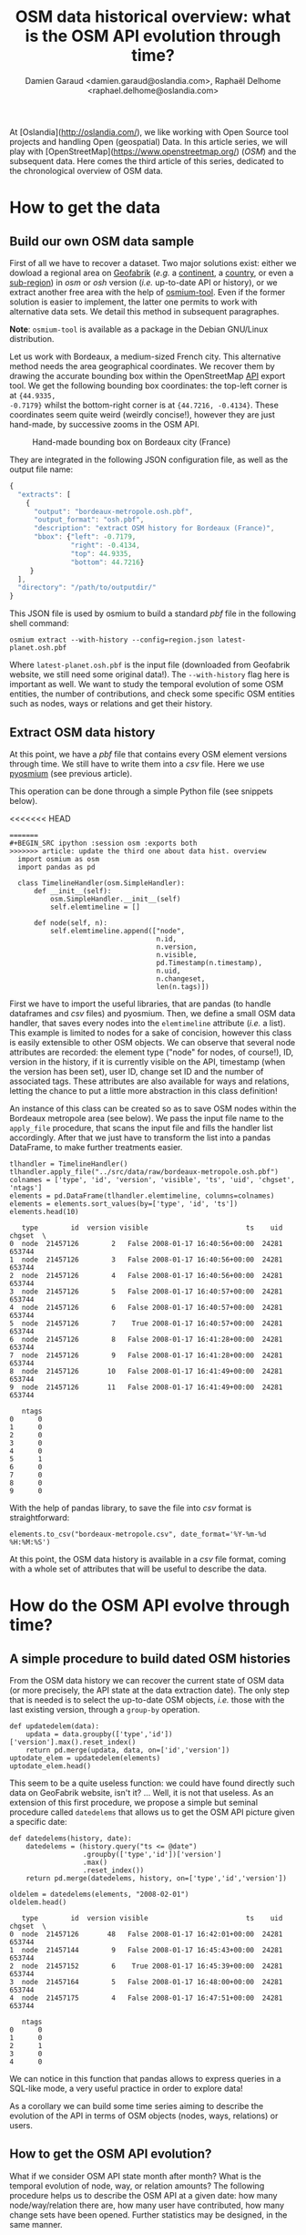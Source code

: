 #+TITLE: OSM data historical overview: what is the OSM API evolution through time?
#+AUTHOR: Damien Garaud <damien.garaud@oslandia.com>, Raphaël Delhome <raphael.delhome@oslandia.com>

# Common introduction for articles of the OSM-data-quality series
At [Oslandia](http://oslandia.com/), we like working with Open Source tool
projects and handling Open (geospatial) Data. In this article series, we will
play with [OpenStreetMap](https://www.openstreetmap.org/) (/OSM/) and the
subsequent data. Here comes the third article of this series, dedicated to the
chronological overview of OSM data.

* How to get the data

** Build our own OSM data sample

First of all we have to recover a dataset. Two major solutions exist: either we
dowload a regional area on [[http://download.geofabrik.de/][Geofabrik]] (/e.g./ a [[http://download.geofabrik.de/europe.html][continent]], a [[http://download.geofabrik.de/europe/france.html][country]], or even a
[[http://download.geofabrik.de/europe/france/aquitaine.html][sub-region]]) in /osm/ or /osh/ version (/i.e./ up-to-date API or history), or we
extract another free area with the help of [[http://osmcode.org/osmium-tool/][osmium-tool]]. Even if the former
solution is easier to implement, the latter one permits to work with
alternative data sets. We detail this method in subsequent paragraphes.

*Note*: =osmium-tool= is available as a package in the Debian GNU/Linux
distribution.

Let us work with Bordeaux, a medium-sized French city. This alternative method
needs the area geographical coordinates. We recover them by drawing the
accurate bounding box within the OpenStreetMap [[https://www.openstreetmap.org/#map=10/45.0000/0.0000][API]] export tool. We get the
following bounding box coordinates: the top-left corner is at ={44.9335,
-0.7179}= whilst the bottom-right corner is at ={44.7216, -0.4134}=. These
coordinates seem quite weird (weirdly concise!), however they are just
hand-made, by successive zooms in the OSM API.

#+CAPTION: Hand-made bounding box on Bordeaux city (France)
#+NAME: fig:osm-bb-example
#+attr_html: :width 200px
[[./../figs/osm_boundingbox_example.png]]

They are integrated in the following JSON configuration file, as well as the
output file name:

#+BEGIN_SRC js
{
  "extracts": [
    {
      "output": "bordeaux-metropole.osh.pbf",
      "output_format": "osh.pbf",
      "description": "extract OSM history for Bordeaux (France)",
      "bbox": {"left": -0.7179,
               "right": -0.4134,
               "top": 44.9335,
               "bottom": 44.7216}
     }
  ],
  "directory": "/path/to/outputdir/"
}
#+END_SRC

This JSON file is used by osmium to build a standard /pbf/ file in the
following shell command:

#+BEGIN_SRC shell
osmium extract --with-history --config=region.json latest-planet.osh.pbf
#+END_SRC

Where =latest-planet.osh.pbf= is the input file (downloaded from Geofabrik
website, we still need some original data!). The =--with-history= flag here is
important as well. We want to study the temporal evolution of some OSM
entities, the number of contributions, and check some specific OSM entities
such as nodes, ways or relations and get their history.

** Extract OSM data history

At this point, we have a /pbf/ file that contains every OSM element versions
through time. We still have to write them into a /csv/ file. Here we use
[[http://docs.osmcode.org/pyosmium/latest/index.html][pyosmium]] (see previous article).

This operation can be done through a simple Python file (see snippets below).

<<<<<<< HEAD
#+BEGIN_SRC ipython :session osm :exports both                                   
=======
#+BEGIN_SRC ipython :session osm :exports both
>>>>>>> article: update the third one about data hist. overview
  import osmium as osm
  import pandas as pd

  class TimelineHandler(osm.SimpleHandler):
      def __init__(self):
          osm.SimpleHandler.__init__(self)
          self.elemtimeline = []

      def node(self, n):
          self.elemtimeline.append(["node",
                                    n.id,
                                    n.version,
                                    n.visible,
                                    pd.Timestamp(n.timestamp),
                                    n.uid,
                                    n.changeset,
                                    len(n.tags)])
#+END_SRC

#+RESULTS:

First we have to import the useful libraries, that are pandas (to handle
dataframes and /csv/ files) and pyosmium. Then, we define a small OSM data
handler, that saves every nodes into the =elemtimeline= attribute (/i.e./ a
list). This example is limited to nodes for a sake of concision, however this
class is easily extensible to other OSM objects. We can observe that several
node attributes are recorded: the element type ("node" for nodes, of course!),
ID, version in the history, if it is currently visible on the API, timestamp
(when the version has been set), user ID, change set ID and the number of
associated tags. These attributes are also available for ways and relations,
letting the chance to put a little more abstraction in this class definition!

An instance of this class can be created so as to save OSM nodes within the
Bordeaux metropole area (see below). We pass the input file name to the =apply_file=
procedure, that scans the input file and fills the handler list
accordingly. After that we just have to transform the list into a pandas
DataFrame, to make further treatments easier.

#+BEGIN_SRC ipython :session osm :exports both
  tlhandler = TimelineHandler()
  tlhandler.apply_file("../src/data/raw/bordeaux-metropole.osh.pbf")
  colnames = ['type', 'id', 'version', 'visible', 'ts', 'uid', 'chgset', 'ntags']
  elements = pd.DataFrame(tlhandler.elemtimeline, columns=colnames)
  elements = elements.sort_values(by=['type', 'id', 'ts'])
  elements.head(10)
#+END_SRC

#+RESULTS:
#+begin_example
   type        id  version visible                        ts    uid  chgset  \
0  node  21457126        2   False 2008-01-17 16:40:56+00:00  24281  653744   
1  node  21457126        3   False 2008-01-17 16:40:56+00:00  24281  653744   
2  node  21457126        4   False 2008-01-17 16:40:56+00:00  24281  653744   
3  node  21457126        5   False 2008-01-17 16:40:57+00:00  24281  653744   
4  node  21457126        6   False 2008-01-17 16:40:57+00:00  24281  653744   
5  node  21457126        7    True 2008-01-17 16:40:57+00:00  24281  653744   
6  node  21457126        8   False 2008-01-17 16:41:28+00:00  24281  653744   
7  node  21457126        9   False 2008-01-17 16:41:28+00:00  24281  653744   
8  node  21457126       10   False 2008-01-17 16:41:49+00:00  24281  653744   
9  node  21457126       11   False 2008-01-17 16:41:49+00:00  24281  653744   

   ntags  
0      0  
1      0  
2      0  
3      0  
4      0  
5      1  
6      0  
7      0  
8      0  
9      0  
#+end_example

With the help of pandas library, to save the file into /csv/ format is
straightforward:

#+BEGIN_SRC ipython :session osm :exports both
  elements.to_csv("bordeaux-metropole.csv", date_format='%Y-%m-%d %H:%M:%S')
#+END_SRC

At this point, the OSM data history is available in a /csv/ file format, coming
with a whole set of attributes that will be useful to describe the data.

* How do the OSM API evolve through time?

** A simple procedure to build dated OSM histories

From the OSM data history we can recover the current state of OSM data (or more
precisely, the API state at the data extraction date). The only step that is
needed is to select the up-to-date OSM objects, /i.e./ those with the last
existing version, through a =group-by= operation.


#+BEGIN_SRC ipython :session osm :exports both
  def updatedelem(data):
      updata = data.groupby(['type','id'])['version'].max().reset_index()
      return pd.merge(updata, data, on=['id','version'])
  uptodate_elem = updatedelem(elements)
  uptodate_elem.head()
#+END_SRC

This seem to be a quite useless function: we could have found directly such
data on GeoFabrik website, isn't it? ... Well, it is not that useless. As an
extension of this first procedure, we propose a simple but seminal procedure
called =datedelems= that allows us to get the OSM API picture given a specific
date:

#+BEGIN_SRC ipython :session osm :exports both
  def datedelems(history, date):
      datedelems = (history.query("ts <= @date")
                    .groupby(['type','id'])['version']
                    .max()
                    .reset_index())
      return pd.merge(datedelems, history, on=['type','id','version'])

  oldelem = datedelems(elements, "2008-02-01")
  oldelem.head()
#+END_SRC

#+RESULTS:
#+begin_example
   type        id  version visible                        ts    uid  chgset  \
0  node  21457126       48   False 2008-01-17 16:42:01+00:00  24281  653744   
1  node  21457144        9   False 2008-01-17 16:45:43+00:00  24281  653744   
2  node  21457152        6    True 2008-01-17 16:45:39+00:00  24281  653744   
3  node  21457164        5   False 2008-01-17 16:48:00+00:00  24281  653744   
4  node  21457175        4   False 2008-01-17 16:47:51+00:00  24281  653744   

   ntags  
0      0  
1      0  
2      1  
3      0  
4      0  
#+end_example

We can notice in this function that pandas allows to express queries in a
SQL-like mode, a very useful practice in order to explore data!

As a corollary we can build some time series aiming to describe the evolution
of the API in terms of OSM objects (nodes, ways, relations) or users.

** How to get the OSM API evolution?

What if we consider OSM API state month after month? What is the temporal
evolution of node, way, or relation amounts? The following procedure helps us
to describe the OSM API at a given date: how many node/way/relation there are,
how many user have contributed, how many change sets have been opened. Further
statistics may be designed, in the same manner.

#+BEGIN_SRC ipython :session osm :exports both
  def osm_stats(osm_history, timestamp):
      osmdata = datedelems(osm_history, timestamp)
      nb_nodes = len(osmdata.query('type == "node"'))
      nb_ways = len(osmdata.query('type == "way"'))
      nb_relations = len(osmdata.query('type == "relation"'))
      nb_users = osmdata.uid.nunique()
      nb_chgsets = osmdata.chgset.nunique()
      return [nb_nodes, nb_ways, nb_relations, nb_users, nb_chgsets]

  osm_stats(elements, "2014-01-01")
#+END_SRC

#+RESULTS:
| 2166480 | 0 | 0 | 528 | 9345 |

Here we do not get any way or relation, that seems weird, doesn't it? However,
do not forget how the parser was configured above ! By tuning it so as to
consider these OSM element types, this result is modified.

By designing a last function, we can obtain a pandas dataframe that summarizes
basic statistics at regular timestamps: in this example, we focus on monthly
evaluations, however everything is possible... A finner analysis is possible,
by taking advantage of pandas time series capabilities.

#+BEGIN_SRC ipython :session osm :exports both
  def osm_chronology(history, start_date, end_date):
      timerange = pd.date_range(start_date, end_date, freq="1M").values
      osmstats = [osm_stats(history, str(date)) for date in timerange]
      osmstats = pd.DataFrame(osmstats, index=timerange,
                              columns=['n_nodes', 'n_ways', 'n_relations',
                                       'n_users', 'n_chgsets'])
      return osmstats
#+END_SRC

#+RESULTS:

These developments open further possibilities. Areas are comparable through
their history. A basic hypothesis could be: some areas have been built faster
than others, /e.g./ urban areas /vs/ desert areas. To investigate on the
evolutions of their OSM objects appears as a very appealing way to address this
issue!

** What about the Bordeaux area?

To illustrate the previous points, we can call the =osm_chronology= procedure
to Bordeaux-related OSM data. We can study the last 10 years, as an example:

#+BEGIN_SRC ipython :session osm :exports both
  chrono_data = osm_chronology(elements, "2007-01-01", "2017-01-01")
#+END_SRC

#+RESULTS:

#+BEGIN_SRC ipython :session osm :exports both
  pd.concat([chrono_data.iloc[:10,[0,3,4]], chrono_data.iloc[-10:,[0,3,4]]])
#+END_SRC

#+RESULTS:
#+begin_example
            n_nodes  n_users  n_chgsets
2007-01-31       24        1          2
2007-02-28       24        1          2
2007-03-31       45        3          4
2007-04-30       45        3          4
2007-05-31     1744        4          8
2007-06-30     1744        4          8
2007-07-31     1744        4          8
2007-08-31     3181        6         12
2007-09-30     3186        7         15
2007-10-31     3757        8         18
2016-03-31  2315763      882      15280
2016-04-30  2318044      900      15468
2016-05-31  2321910      918      15841
2016-06-30  2325689      931      16153
2016-07-31  2329592      942      16613
2016-08-31  2334206      955      16835
2016-09-30  2337157      973      17005
2016-10-31  2339526     1004      17462
2016-11-30  2342109     1014      17637
2016-12-31  2349670     1028      17933
#+end_example

The figure below describes the evolution of nodes, ways and relations around
Bordeaux between 2007 and 2017, as well as the number of users and change
sets. The graphes are log-scaled, for a sake of clarity.

We can see that the major part of Bordeaux cartography has been undertaken
between fall of 2010 and spring of 2013, with a clear peak at the beginning
of 2012. This evolution is highly pronounced for nodes or even ways, whilst the
change set amount and the contributor quantity increased regularly. This may
denote the differences in terms of user behaviors: some of them create only a
few objects, while some others contributes with a large amount of created
entities.

#+CAPTION: Amount of OSM objects in the area of Bordeaux (France)
#+NAME: fig:bm-chronology
#+attr_html: :width 200px
[[./../figs/bordeaux-metropole-chronology-logscale.png]]

As a remark, the number of active contributor plotted here is not really
representative of the total of OSM contributors: we consider only local data
here. Active users all around the world are not those who have collaborated for
this specific region. However the change set and user statistics for
full-planet dumps exist, if you are interested in going deeper about this
point!

** Opening case study: comparing several french areas

Before concluding this article, here is provided a comparison between OSM node
amounts in several french areas. We just mention small areas, to keep the
evaluation short: Upper Normandy, a roughly rural environment with some
medium-sized cities (Rouen, Le Havre, Evreux...), Corsica, an montainous island
near to mainland France and French Guiana, an overseas area mainly composed of
jungle. The figure below shows the difference between these areas in terms of
OSM nodes and active contributors. To keep the comparison as faithful as
possible, we have divided these amounts by each surface area: respectively
12137, 8680 and 83534 square kilometers for Upper Normandy, Corsica and French
Guiana.

#+CAPTION: Amount of OSM nodes in several french areas
#+NAME: fig:multiarea-chronology-nodes
#+attr_html: :width 200px
[[./../figs/multiarea-chronology-weighted.png]]

Without any surprise, it is the mainland area (Upper Normandy) that is the most
dense on OSM. This area contains almost 700 nodes per square kilometer (quite
modest, however we talk about a rural area!). We can notice that they are
almost the same number of contributors between Normandy and Corsica. On the
other hand, French Guiana is an extrem example, as expected! There are less
than 15 nodes and 0.01 contributor per square kilometer. We have identified a
OSM desert, [[https://www.openstreetmap.org/#map=8/4.072/-52.844 ][welcome to the Guiana jungle]] ! (You can act on it: be
environment-friendly, [[http://wiki.openstreetmap.org/wiki/How_to_contribute][plant some more trees]]!)

* Conclusion

After this third article dedicated to OSM data analysis, we hope you will be OK
with OSM data parsing. In next article, we will focus to another parsing task:
the tag set exploration.
